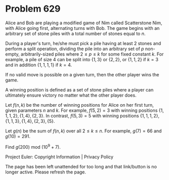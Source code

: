 *   Problem 629

   Alice and Bob are playing a modified game of Nim called Scatterstone Nim,
   with Alice going first, alternating turns with Bob. The game begins with
   an arbitrary set of stone piles with a total number of stones equal to
   $n$.

   During a player's turn, he/she must pick a pile having at least $2$ stones
   and perform a split operation, dividing the pile into an arbitrary set of
   $p$ non-empty, arbitrarily-sized piles where $2 \leq p \leq k$ for some
   fixed constant $k$. For example, a pile of size $4$ can be split into
   $\{1, 3\}$ or $\{2, 2\}$, or $\{1, 1, 2\}$ if $k = 3$ and in addition
   $\{1, 1, 1, 1\}$ if $k = 4$.

   If no valid move is possible on a given turn, then the other player wins
   the game.

   A winning position is defined as a set of stone piles where a player can
   ultimately ensure victory no matter what the other player does.

   Let $f(n,k)$ be the number of winning positions for Alice on her first
   turn, given parameters $n$ and $k$. For example, $f(5, 2) = 3$ with
   winning positions $\{1, 1, 1, 2\}, \{1, 4\}, \{2, 3\}$. In contrast, $f(5,
   3) = 5$ with winning positions $\{1, 1, 1, 2\}, \{1, 1, 3\}, \{1, 4\},
   \{2, 3\}, \{5\}$.

   Let $g(n)$ be the sum of $f(n,k)$ over all $2 \leq k \leq n$. For example,
   $g(7)=66$ and $g(10)=291$.

   Find $g(200)$ mod $(10^9 + 7)$.

   Project Euler: Copyright Information | Privacy Policy

   The page has been left unattended for too long and that link/button is no
   longer active. Please refresh the page.
